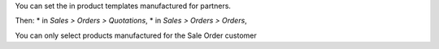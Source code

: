 You can set the in product templates manufactured for partners.

Then:
* in *Sales > Orders > Quotations*,
* in *Sales > Orders > Orders*,

You can only select products manufactured for the Sale Order customer
